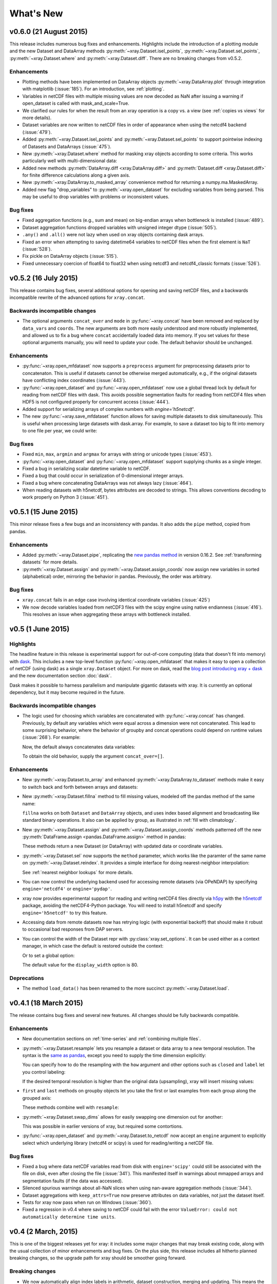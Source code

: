 What's New
==========

.. ipython:: python
   :suppress:

    import numpy as np
    import pandas as pd
    import xray
    np.random.seed(123456)

v0.6.0 (21 August 2015)
-----------------------

This release includes numerous bug fixes and enhancements. Highlights
include the introduction of a plotting module and the new Dataset and DataArray
methods :py:meth:`~xray.Dataset.isel_points`, :py:meth:`~xray.Dataset.sel_points`,
:py:meth:`~xray.Dataset.where` and :py:meth:`~xray.Dataset.diff`. There are no
breaking changes from v0.5.2.

Enhancements
~~~~~~~~~~~~

- Plotting methods have been implemented on DataArray objects
  :py:meth:`~xray.DataArray.plot` through integration with matplotlib
  (:issue:`185`). For an introduction, see :ref:`plotting`.
- Variables in netCDF files with multiple missing values are now decoded as NaN
  after issuing a warning if open_dataset is called with mask_and_scale=True.
- We clarified our rules for when the result from an xray operation is a copy
  vs. a view (see :ref:`copies vs views` for more details).
- Dataset variables are now written to netCDF files in order of appearance
  when using the netcdf4 backend (:issue:`479`).

- Added :py:meth:`~xray.Dataset.isel_points` and :py:meth:`~xray.Dataset.sel_points`
  to support pointwise indexing of Datasets and DataArrays (:issue:`475`).

  .. ipython::
    :verbatim:

    In [1]: da = xray.DataArray(np.arange(56).reshape((7, 8)),
       ...:                     coords={'x': list('abcdefg'),
       ...:                             'y': 10 * np.arange(8)},
       ...:                     dims=['x', 'y'])

    In [2]: da
    Out[2]:
    <xray.DataArray (x: 7, y: 8)>
    array([[ 0,  1,  2,  3,  4,  5,  6,  7],
           [ 8,  9, 10, 11, 12, 13, 14, 15],
           [16, 17, 18, 19, 20, 21, 22, 23],
           [24, 25, 26, 27, 28, 29, 30, 31],
           [32, 33, 34, 35, 36, 37, 38, 39],
           [40, 41, 42, 43, 44, 45, 46, 47],
           [48, 49, 50, 51, 52, 53, 54, 55]])
    Coordinates:
    * y        (y) int64 0 10 20 30 40 50 60 70
    * x        (x) |S1 'a' 'b' 'c' 'd' 'e' 'f' 'g'

    # we can index by position along each dimension
    In [3]: da.isel_points(x=[0, 1, 6], y=[0, 1, 0], dim='points')
    Out[3]:
    <xray.DataArray (points: 3)>
    array([ 0,  9, 48])
    Coordinates:
        y        (points) int64 0 10 0
        x        (points) |S1 'a' 'b' 'g'
      * points   (points) int64 0 1 2

    # or equivalently by label
    In [9]: da.sel_points(x=['a', 'b', 'g'], y=[0, 10, 0], dim='points')
    Out[9]:
    <xray.DataArray (points: 3)>
    array([ 0,  9, 48])
    Coordinates:
        y        (points) int64 0 10 0
        x        (points) |S1 'a' 'b' 'g'
      * points   (points) int64 0 1 2

- New :py:meth:`~xray.Dataset.where` method for masking xray objects according
  to some criteria. This works particularly well with multi-dimensional data:

  .. ipython:: python

    ds = xray.Dataset(coords={'x': range(100), 'y': range(100)})
    ds['distance'] = np.sqrt(ds.x ** 2 + ds.y ** 2)

    @savefig where_example.png width=4in height=4in
    ds.distance.where(ds.distance < 100).plot()

- Added new methods :py:meth:`DataArray.diff <xray.DataArray.diff>`
  and :py:meth:`Dataset.diff <xray.Dataset.diff>` for finite
  difference calculations along a given axis.

- New :py:meth:`~xray.DataArray.to_masked_array` convenience method for
  returning a numpy.ma.MaskedArray.

  .. ipython:: python

    da = xray.DataArray(np.random.random_sample(size=(5, 4)))
    da.where(da < 0.5)
    da.where(da < 0.5).to_masked_array(copy=True)

- Added new flag "drop_variables" to :py:meth:`~xray.open_dataset` for
  excluding variables from being parsed. This may be useful to drop
  variables with problems or inconsistent values.

Bug fixes
~~~~~~~~~

- Fixed aggregation functions (e.g., sum and mean) on big-endian arrays when
  bottleneck is installed (:issue:`489`).
- Dataset aggregation functions dropped variables with unsigned integer dtype
  (:issue:`505`).
- ``.any()`` and ``.all()`` were not lazy when used on xray objects containing
  dask arrays.
- Fixed an error when attempting to saving datetime64 variables to netCDF
  files when the first element is ``NaT`` (:issue:`528`).
- Fix pickle on DataArray objects (:issue:`515`).
- Fixed unnecessary coercion of float64 to float32 when using netcdf3 and
  netcdf4_classic formats (:issue:`526`).

v0.5.2 (16 July 2015)
---------------------

This release contains bug fixes, several additional options for opening and
saving netCDF files, and a backwards incompatible rewrite of the advanced
options for ``xray.concat``.

Backwards incompatible changes
~~~~~~~~~~~~~~~~~~~~~~~~~~~~~~

- The optional arguments ``concat_over`` and ``mode`` in :py:func:`~xray.concat` have
  been removed and replaced by ``data_vars`` and ``coords``. The new arguments are both
  more easily understood and more robustly implemented, and allowed us to fix a bug
  where ``concat`` accidentally loaded data into memory. If you set values for
  these optional arguments manually, you will need to update your code. The default
  behavior should be unchanged.

Enhancements
~~~~~~~~~~~~

- :py:func:`~xray.open_mfdataset` now supports a ``preprocess`` argument for
  preprocessing datasets prior to concatenaton. This is useful if datasets
  cannot be otherwise merged automatically, e.g., if the original datasets
  have conflicting index coordinates (:issue:`443`).
- :py:func:`~xray.open_dataset` and :py:func:`~xray.open_mfdataset` now use a
  global thread lock by default for reading from netCDF files with dask. This
  avoids possible segmentation faults for reading from netCDF4 files when HDF5
  is not configured properly for concurrent access (:issue:`444`).
- Added support for serializing arrays of complex numbers with `engine='h5netcdf'`.
- The new :py:func:`~xray.save_mfdataset` function allows for saving multiple
  datasets to disk simultaneously. This is useful when processing large datasets
  with dask.array. For example, to save a dataset too big to fit into memory
  to one file per year, we could write:

  .. ipython::
    :verbatim:

    In [1]: years, datasets = zip(*ds.groupby('time.year'))

    In [2]: paths = ['%s.nc' % y for y in years]

    In [3]: xray.save_mfdataset(datasets, paths)

Bug fixes
~~~~~~~~~

- Fixed ``min``, ``max``, ``argmin`` and ``argmax`` for arrays with string or
  unicode types (:issue:`453`).
- :py:func:`~xray.open_dataset` and :py:func:`~xray.open_mfdataset` support
  supplying chunks as a single integer.
- Fixed a bug in serializing scalar datetime variable to netCDF.
- Fixed a bug that could occur in serialization of 0-dimensional integer arrays.
- Fixed a bug where concatenating DataArrays was not always lazy (:issue:`464`).
- When reading datasets with h5netcdf, bytes attributes are decoded to strings.
  This allows conventions decoding to work properly on Python 3 (:issue:`451`).

v0.5.1 (15 June 2015)
---------------------

This minor release fixes a few bugs and an inconsistency with pandas. It also
adds the ``pipe`` method, copied from pandas.

Enhancements
~~~~~~~~~~~~

- Added :py:meth:`~xray.Dataset.pipe`, replicating the `new pandas method`_ in version
  0.16.2. See :ref:`transforming datasets` for more details.
- :py:meth:`~xray.Dataset.assign` and :py:meth:`~xray.Dataset.assign_coords`
  now assign new variables in sorted (alphabetical) order, mirroring the
  behavior in pandas. Previously, the order was arbitrary.

.. _new pandas method: http://pandas.pydata.org/pandas-docs/version/0.16.2/whatsnew.html#pipe

Bug fixes
~~~~~~~~~

- ``xray.concat`` fails in an edge case involving identical coordinate variables (:issue:`425`)
- We now decode variables loaded from netCDF3 files with the scipy engine using native
  endianness (:issue:`416`). This resolves an issue when aggregating these arrays with
  bottleneck installed.

v0.5 (1 June 2015)
------------------

Highlights
~~~~~~~~~~

The headline feature in this release is experimental support for out-of-core
computing (data that doesn't fit into memory) with dask_. This includes a new
top-level function :py:func:`~xray.open_mfdataset` that makes it easy to open
a collection of netCDF (using dask) as a single ``xray.Dataset`` object. For
more on dask, read the `blog post introducing xray + dask`_ and the new
documentation section :doc:`dask`.

.. _blog post introducing xray + dask: http://continuum.io/blog/xray-dask

Dask makes it possible to harness parallelism and manipulate gigantic datasets
with xray. It is currently an optional dependency, but it may become required
in the future.

Backwards incompatible changes
~~~~~~~~~~~~~~~~~~~~~~~~~~~~~~

- The logic used for choosing which variables are concatenated with
  :py:func:`~xray.concat` has changed. Previously, by default any variables
  which were equal across a dimension were not concatenated. This lead to some
  surprising behavior, where the behavior of groupby and concat operations
  could depend on runtime values (:issue:`268`). For example:

  .. ipython::
    :verbatim:

    In [1]: ds = xray.Dataset({'x': 0})

    In [2]: xray.concat([ds, ds], dim='y')
    Out[2]:
    <xray.Dataset>
    Dimensions:  ()
    Coordinates:
        *empty*
    Data variables:
        x        int64 0

  Now, the default always concatenates data variables:

  .. ipython:: python
    :suppress:

    ds = xray.Dataset({'x': 0})

  .. ipython:: python

    xray.concat([ds, ds], dim='y')

  To obtain the old behavior, supply the argument ``concat_over=[]``.

Enhancements
~~~~~~~~~~~~

- New :py:meth:`~xray.Dataset.to_array` and enhanced
  :py:meth:`~xray.DataArray.to_dataset` methods make it easy to switch back
  and forth between arrays and datasets:

  .. ipython:: python

      ds = xray.Dataset({'a': 1, 'b': ('x', [1, 2, 3])},
                        coords={'c': 42}, attrs={'Conventions': 'None'})
      ds.to_array()
      ds.to_array().to_dataset(dim='variable')

- New :py:meth:`~xray.Dataset.fillna` method to fill missing values, modeled
  off the pandas method of the same name:

  .. ipython:: python

      array = xray.DataArray([np.nan, 1, np.nan, 3], dims='x')
      array.fillna(0)

  ``fillna`` works on both ``Dataset`` and ``DataArray`` objects, and uses
  index based alignment and broadcasting like standard binary operations. It
  also can be applied by group, as illustrated in
  :ref:`fill with climatology`.
- New :py:meth:`~xray.Dataset.assign` and :py:meth:`~xray.Dataset.assign_coords`
  methods patterned off the new :py:meth:`DataFrame.assign <pandas.DataFrame.assign>`
  method in pandas:

  .. ipython:: python

      ds = xray.Dataset({'y': ('x', [1, 2, 3])})
      ds.assign(z = lambda ds: ds.y ** 2)
      ds.assign_coords(z = ('x', ['a', 'b', 'c']))

  These methods return a new Dataset (or DataArray) with updated data or
  coordinate variables.
- :py:meth:`~xray.Dataset.sel` now supports the ``method`` parameter, which works
  like the paramter of the same name on :py:meth:`~xray.Dataset.reindex`. It
  provides a simple interface for doing nearest-neighbor interpolation:

  .. use verbatim because I can't seem to install pandas 0.16.1 on RTD :(

  .. ipython::
      :verbatim:

      In [12]: ds.sel(x=1.1, method='nearest')
      Out[12]:
      <xray.Dataset>
      Dimensions:  ()
      Coordinates:
          x        int64 1
      Data variables:
          y        int64 2

      In [13]: ds.sel(x=[1.1, 2.1], method='pad')
      Out[13]:
      <xray.Dataset>
      Dimensions:  (x: 2)
      Coordinates:
        * x        (x) int64 1 2
      Data variables:
          y        (x) int64 2 3

  See :ref:`nearest neighbor lookups` for more details.
- You can now control the underlying backend used for accessing remote
  datasets (via OPeNDAP) by specifying ``engine='netcdf4'`` or
  ``engine='pydap'``.
- xray now provides experimental support for reading and writing netCDF4 files directly
  via `h5py`_ with the `h5netcdf`_ package, avoiding the netCDF4-Python package. You
  will need to install h5netcdf and specify ``engine='h5netcdf'`` to try this
  feature.
- Accessing data from remote datasets now has retrying logic (with exponential
  backoff) that should make it robust to occasional bad responses from DAP
  servers.
- You can control the width of the Dataset repr with :py:class:`xray.set_options`.
  It can be used either as a context manager, in which case the default is restored
  outside the context:

  .. ipython:: python

      ds = xray.Dataset({'x': np.arange(1000)})
      with xray.set_options(display_width=40):
          print(ds)

  Or to set a global option:

  .. ipython::
      :verbatim:

      In [1]: xray.set_options(display_width=80)

  The default value for the ``display_width`` option is 80.

.. _h5py: http://www.h5py.org/
.. _h5netcdf: https://github.com/shoyer/h5netcdf

Deprecations
~~~~~~~~~~~~

- The method ``load_data()`` has been renamed to the more succinct
  :py:meth:`~xray.Dataset.load`.

v0.4.1 (18 March 2015)
----------------------

The release contains bug fixes and several new features. All changes should be
fully backwards compatible.

Enhancements
~~~~~~~~~~~~

- New documentation sections on :ref:`time-series` and
  :ref:`combining multiple files`.
- :py:meth:`~xray.Dataset.resample` lets you resample a dataset or data array to
  a new temporal resolution. The syntax is the `same as pandas`_, except you
  need to supply the time dimension explicitly:

  .. ipython:: python

      time = pd.date_range('2000-01-01', freq='6H', periods=10)
      array = xray.DataArray(np.arange(10), [('time', time)])
      array.resample('1D', dim='time')

  You can specify how to do the resampling with the ``how`` argument and other
  options such as ``closed`` and ``label`` let you control labeling:

  .. ipython:: python

      array.resample('1D', dim='time', how='sum', label='right')

  If the desired temporal resolution is higher than the original data
  (upsampling), xray will insert missing values:

  .. ipython:: python

      array.resample('3H', 'time')

- ``first`` and ``last`` methods on groupby objects let you take the first or
  last examples from each group along the grouped axis:

  .. ipython:: python

      array.groupby('time.day').first()

  These methods combine well with ``resample``:

  .. ipython:: python

      array.resample('1D', dim='time', how='first')


- :py:meth:`~xray.Dataset.swap_dims` allows for easily swapping one dimension
  out for another:

  .. ipython:: python

       ds = xray.Dataset({'x': range(3), 'y': ('x', list('abc'))})
       ds
       ds.swap_dims({'x': 'y'})

  This was possible in earlier versions of xray, but required some contortions.
- :py:func:`~xray.open_dataset` and :py:meth:`~xray.Dataset.to_netcdf` now
  accept an ``engine`` argument to explicitly select which underlying library
  (netcdf4 or scipy) is used for reading/writing a netCDF file.

.. _same as pandas: http://pandas.pydata.org/pandas-docs/stable/timeseries.html#up-and-downsampling

Bug fixes
~~~~~~~~~

- Fixed a bug where data netCDF variables read from disk with
  ``engine='scipy'`` could still be associated with the file on disk, even
  after closing the file (:issue:`341`). This manifested itself in warnings
  about mmapped arrays and segmentation faults (if the data was accessed).
- Silenced spurious warnings about all-NaN slices when using nan-aware
  aggregation methods (:issue:`344`).
- Dataset aggregations with ``keep_attrs=True`` now preserve attributes on
  data variables, not just the dataset itself.
- Tests for xray now pass when run on Windows (:issue:`360`).
- Fixed a regression in v0.4 where saving to netCDF could fail with the error
  ``ValueError: could not automatically determine time units``.

v0.4 (2 March, 2015)
--------------------

This is one of the biggest releases yet for xray: it includes some major
changes that may break existing code, along with the usual collection of minor
enhancements and bug fixes. On the plus side, this release includes all
hitherto planned breaking changes, so the upgrade path for xray should be
smoother going forward.

Breaking changes
~~~~~~~~~~~~~~~~

- We now automatically align index labels in arithmetic, dataset construction,
  merging and updating. This means the need for manually invoking methods like
  :py:func:`~xray.align` and :py:meth:`~xray.Dataset.reindex_like` should be
  vastly reduced.

  :ref:`For arithmetic<math automatic alignment>`, we align
  based on the **intersection** of labels:

  .. ipython:: python

      lhs = xray.DataArray([1, 2, 3], [('x', [0, 1, 2])])
      rhs = xray.DataArray([2, 3, 4], [('x', [1, 2, 3])])
      lhs + rhs

  :ref:`For dataset construction and merging<merge>`, we align based on the
  **union** of labels:

  .. ipython:: python

      xray.Dataset({'foo': lhs, 'bar': rhs})

  :ref:`For update and __setitem__<update>`, we align based on the **original**
  object:

  .. ipython:: python

      lhs.coords['rhs'] = rhs
      lhs

- Aggregations like ``mean`` or ``median`` now skip missing values by default:

  .. ipython:: python

      xray.DataArray([1, 2, np.nan, 3]).mean()

  You can turn this behavior off by supplying the keyword arugment
  ``skipna=False``.

  These operations are lightning fast thanks to integration with bottleneck_,
  which is a new optional dependency for xray (numpy is used if bottleneck is
  not installed).
- Scalar coordinates no longer conflict with constant arrays with the same
  value (e.g., in arithmetic, merging datasets and concat), even if they have
  different shape (:issue:`243`). For example, the coordinate ``c`` here
  persists through arithmetic, even though it has different shapes on each
  DataArray:

  .. ipython:: python

      a = xray.DataArray([1, 2], coords={'c': 0}, dims='x')
      b = xray.DataArray([1, 2], coords={'c': ('x', [0, 0])}, dims='x')
      (a + b).coords

  This functionality can be controlled through the ``compat`` option, which
  has also been added to the :py:class:`~xray.Dataset` constructor.
- Datetime shortcuts such as ``'time.month'`` now return a ``DataArray`` with
  the name ``'month'``, not ``'time.month'`` (:issue:`345`). This makes it
  easier to index the resulting arrays when they are used with ``groupby``:

  .. ipython:: python

      time = xray.DataArray(pd.date_range('2000-01-01', periods=365),
                            dims='time', name='time')
      counts = time.groupby('time.month').count()
      counts.sel(month=2)

  Previously, you would need to use something like
  ``counts.sel(**{'time.month': 2}})``, which is much more awkward.
- The ``season`` datetime shortcut now returns an array of string labels
  such `'DJF'`:

  .. ipython:: python

      ds = xray.Dataset({'t': pd.date_range('2000-01-01', periods=12, freq='M')})
      ds['t.season']

  Previously, it returned numbered seasons 1 through 4.
- We have updated our use of the terms of "coordinates" and "variables". What
  were known in previous versions of xray as "coordinates" and "variables" are
  now referred to throughout the documentation as "coordinate variables" and
  "data variables". This brings xray in closer alignment to `CF Conventions`_.
  The only visible change besides the documentation is that ``Dataset.vars``
  has been renamed ``Dataset.data_vars``.
- You will need to update your code if you have been ignoring deprecation
  warnings: methods and attributes that were deprecated in xray v0.3 or earlier
  (e.g., ``dimensions``, ``attributes```) have gone away.

.. _bottleneck: https://github.com/kwgoodman/bottleneck

Enhancements
~~~~~~~~~~~~

- Support for :py:meth:`~xray.Dataset.reindex` with a fill method. This
  provides a useful shortcut for upsampling:

  .. ipython:: python

      data = xray.DataArray([1, 2, 3], dims='x')
      data.reindex(x=[0.5, 1, 1.5, 2, 2.5], method='pad')

  This will be especially useful once pandas 0.16 is released, at which point
  xray will immediately support reindexing with
  `method='nearest' <https://github.com/pydata/pandas/pull/9258>`_.
- Use functions that return generic ndarrays with DataArray.groupby.apply and
  Dataset.apply (:issue:`327` and :issue:`329`). Thanks Jeff Gerard!
- Consolidated the functionality of ``dumps`` (writing a dataset to a netCDF3
  bytestring) into :py:meth:`~xray.Dataset.to_netcdf` (:issue:`333`).
- :py:meth:`~xray.Dataset.to_netcdf` now supports writing to groups in netCDF4
  files (:issue:`333`). It also finally has a full docstring -- you should read
  it!
- :py:func:`~xray.open_dataset` and :py:meth:`~xray.Dataset.to_netcdf` now
  work on netCDF3 files when netcdf4-python is not installed as long as scipy
  is available (:issue:`333`).
- The new :py:meth:`Dataset.drop <xray.Dataset.drop>` and
  :py:meth:`DataArray.drop <xray.DataArray.drop>` methods makes it easy to drop
  explicitly listed variables or index labels:

  .. ipython:: python

      # drop variables
      ds = xray.Dataset({'x': 0, 'y': 1})
      ds.drop('x')

      # drop index labels
      arr = xray.DataArray([1, 2, 3], coords=[('x', list('abc'))])
      arr.drop(['a', 'c'], dim='x')

- :py:meth:`~xray.Dataset.broadcast_equals` has been added to correspond to
  the new ``compat`` option.
- Long attributes are now truncated at 500 characters when printing a dataset
  (:issue:`338`). This should make things more convenient for working with
  datasets interactively.
- Added a new documentation example, :ref:`monthly means example`. Thanks Joe
  Hamman!

Bug fixes
~~~~~~~~~

- Several bug fixes related to decoding time units from netCDF files
  (:issue:`316`, :issue:`330`). Thanks Stefan Pfenninger!
- xray no longer requires ``decode_coords=False`` when reading datasets with
  unparseable coordinate attributes (:issue:`308`).
- Fixed ``DataArray.loc`` indexing with ``...`` (:issue:`318`).
- Fixed an edge case that resulting in an error when reindexing
  multi-dimensional variables (:issue:`315`).
- Slicing with negative step sizes (:issue:`312`).
- Invalid conversion of string arrays to numeric dtype (:issue:`305`).
- Fixed``repr()`` on dataset objects with non-standard dates (:issue:`347`).

Deprecations
~~~~~~~~~~~~

- ``dump`` and ``dumps`` have been deprecated in favor of
  :py:meth:`~xray.Dataset.to_netcdf`.
- ``drop_vars`` has been deprecated in favor of :py:meth:`~xray.Dataset.drop`.

Future plans
~~~~~~~~~~~~

The biggest feature I'm excited about working toward in the immediate future
is supporting out-of-core operations in xray using Dask_, a part of the Blaze_
project. For a preview of using Dask with weather data, read
`this blog post`_ by Matthew Rocklin. See :issue:`328` for more details.

.. _Dask: http://dask.pydata.org
.. _Blaze: http://blaze.pydata.org
.. _this blog post: http://matthewrocklin.com/blog/work/2015/02/13/Towards-OOC-Slicing-and-Stacking/

v0.3.2 (23 December, 2014)
--------------------------

This release focused on bug-fixes, speedups and resolving some niggling
inconsistencies.

There are a few cases where the behavior of xray differs from the previous
version. However, I expect that in almost all cases your code will continue to
run unmodified.

.. warning::

    xray now requires pandas v0.15.0 or later. This was necessary for
    supporting TimedeltaIndex without too many painful hacks.

Backwards incompatible changes
~~~~~~~~~~~~~~~~~~~~~~~~~~~~~~

- Arrays of :py:class:`datetime.datetime` objects are now automatically cast to
  ``datetime64[ns]`` arrays when stored in an xray object, using machinery
  borrowed from pandas:

  .. ipython:: python

      from datetime import datetime
      xray.Dataset({'t': [datetime(2000, 1, 1)]})

- xray now has support (including serialization to netCDF) for
  :py:class:`~pandas.TimedeltaIndex`. :py:class:`datetime.timedelta` objects
  are thus accordingly cast to ``timedelta64[ns]`` objects when appropriate.
- Masked arrays are now properly coerced to use ``NaN`` as a sentinel value
  (:issue:`259`).

Enhancements
~~~~~~~~~~~~

- Due to popular demand, we have added experimental attribute style access as
  a shortcut for dataset variables, coordinates and attributes:

  .. ipython:: python

     ds = xray.Dataset({'tmin': ([], 25, {'units': 'celcius'})})
     ds.tmin.units

  Tab-completion for these variables should work in editors such as IPython.
  However, setting variables or attributes in this fashion is not yet
  supported because there are some unresolved ambiguities (:issue:`300`).
- You can now use a dictionary for indexing with labeled dimensions. This
  provides a safe way to do assignment with labeled dimensions:

  .. ipython:: python

      array = xray.DataArray(np.zeros(5), dims=['x'])
      array[dict(x=slice(3))] = 1
      array

- Non-index coordinates can now be faithfully written to and restored from
  netCDF files. This is done according to CF conventions when possible by
  using the ``coordinates`` attribute on a data variable. When not possible,
  xray defines a global ``coordinates`` attribute.
- Preliminary support for converting ``xray.DataArray`` objects to and from
  CDAT_ ``cdms2`` variables.
- We sped up any operation that involves creating a new Dataset or DataArray
  (e.g., indexing, aggregation, arithmetic) by a factor of 30 to 50%. The full
  speed up requires cyordereddict_ to be installed.

.. _CDAT: http://uvcdat.llnl.gov/
.. _cyordereddict: https://github.com/shoyer/cyordereddict

Bug fixes
~~~~~~~~~

- Fix for ``to_dataframe()`` with 0d string/object coordinates (:issue:`287`)
- Fix for ``to_netcdf`` with 0d string variable (:issue:`284`)
- Fix writing datetime64 arrays to netcdf if NaT is present (:issue:`270`)
- Fix align silently upcasts data arrays when NaNs are inserted (:issue:`264`)

Future plans
~~~~~~~~~~~~

- I am contemplating switching to the terms "coordinate variables" and "data
  variables" instead of the (currently used) "coordinates" and "variables",
  following their use in `CF Conventions`_ (:issue:`293`). This would mostly
  have implications for the documentation, but I would also change the
  ``Dataset`` attribute ``vars`` to ``data``.
- I no longer certain that automatic label alignment for arithmetic would be a
  good idea for xray -- it is a feature from pandas that I have not missed
  (:issue:`186`).
- The main API breakage that I *do* anticipate in the next release is finally
  making all aggregation operations skip missing values by default
  (:issue:`130`). I'm pretty sick of writing ``ds.reduce(np.nanmean, 'time')``.
- The next version of xray (0.4) will remove deprecated features and aliases
  whose use currently raises a warning.

If you have opinions about any of these anticipated changes, I would love to
hear them -- please add a note to any of the referenced GitHub issues.

.. _CF Conventions: http://cfconventions.org/Data/cf-conventions/cf-conventions-1.6/build/cf-conventions.html

v0.3.1 (22 October, 2014)
-------------------------

This is mostly a bug-fix release to make xray compatible with the latest
release of pandas (v0.15).

We added several features to better support working with missing values and
exporting xray objects to pandas. We also reorganized the internal API for
serializing and deserializing datasets, but this change should be almost
entirely transparent to users.

Other than breaking the experimental DataStore API, there should be no
backwards incompatible changes.

New features
~~~~~~~~~~~~

- Added :py:meth:`~xray.Dataset.count` and :py:meth:`~xray.Dataset.dropna`
  methods, copied from pandas, for working with missing values (:issue:`247`,
  :issue:`58`).
- Added :py:meth:`DataArray.to_pandas <xray.DataArray.to_pandas>` for
  converting a data array into the pandas object with the same dimensionality
  (1D to Series, 2D to DataFrame, etc.) (:issue:`255`).
- Support for reading gzipped netCDF3 files (:issue:`239`).
- Reduced memory usage when writing netCDF files (:issue:`251`).
- 'missing_value' is now supported as an alias for the '_FillValue' attribute
  on netCDF variables (:issue:`245`).
- Trivial indexes, equivalent to ``range(n)`` where ``n`` is the length of the
  dimension, are no longer written to disk (:issue:`245`).

Bug fixes
~~~~~~~~~

- Compatibility fixes for pandas v0.15 (:issue:`262`).
- Fixes for display and indexing of ``NaT`` (not-a-time) (:issue:`238`,
  :issue:`240`)
- Fix slicing by label was an argument is a data array (:issue:`250`).
- Test data is now shipped with the source distribution (:issue:`253`).
- Ensure order does not matter when doing arithmetic with scalar data arrays
  (:issue:`254`).
- Order of dimensions preserved with ``DataArray.to_dataframe`` (:issue:`260`).

v0.3 (21 September 2014)
------------------------

New features
~~~~~~~~~~~~

- **Revamped coordinates**: "coordinates" now refer to all arrays that are not
  used to index a dimension. Coordinates are intended to allow for keeping track
  of arrays of metadata that describe the grid on which the points in "variable"
  arrays lie. They are preserved (when unambiguous) even though mathematical
  operations.
- **Dataset math** :py:class:`~xray.Dataset` objects now support all arithmetic
  operations directly. Dataset-array operations map across all dataset
  variables; dataset-dataset operations act on each pair of variables with the
  same name.
- **GroupBy math**: This provides a convenient shortcut for normalizing by the
  average value of a group.
- The dataset ``__repr__`` method has been entirely overhauled; dataset
  objects now show their values when printed.
- You can now index a dataset with a list of variables to return a new dataset:
  ``ds[['foo', 'bar']]``.

Backwards incompatible changes
~~~~~~~~~~~~~~~~~~~~~~~~~~~~~~

- ``Dataset.__eq__`` and ``Dataset.__ne__`` are now element-wise operations
  instead of comparing all values to obtain a single boolean. Use the method
  :py:meth:`~xray.Dataset.equals` instead.

Deprecations
~~~~~~~~~~~~

- ``Dataset.noncoords`` is deprecated: use ``Dataset.vars`` instead.
- ``Dataset.select_vars`` deprecated: index a ``Dataset`` with a list of
  variable names instead.
- ``DataArray.select_vars`` and ``DataArray.drop_vars`` deprecated: use
  :py:meth:`~xray.DataArray.reset_coords` instead.

v0.2 (14 August 2014)
---------------------

This is major release that includes some new features and quite a few bug
fixes. Here are the highlights:

- There is now a direct constructor for ``DataArray`` objects, which makes it
  possible to create a DataArray without using a Dataset. This is highlighted
  in the refreshed :doc:`tutorial`.
- You can perform aggregation operations like ``mean`` directly on
  :py:class:`~xray.Dataset` objects, thanks to Joe Hamman. These aggregation
  methods also worked on grouped datasets.
- xray now works on Python 2.6, thanks to Anna Kuznetsova.
- A number of methods and attributes were given more sensible (usually shorter)
  names: ``labeled`` -> ``sel``,  ``indexed`` -> ``isel``, ``select`` ->
  ``select_vars``, ``unselect`` -> ``drop_vars``, ``dimensions`` -> ``dims``,
  ``coordinates`` -> ``coords``, ``attributes`` -> ``attrs``.
- New :py:meth:`~xray.Dataset.load_data` and :py:meth:`~xray.Dataset.close`
  methods for datasets facilitate lower level of control of data loaded from
  disk.

v0.1.1 (20 May 2014)
--------------------

xray 0.1.1 is a bug-fix release that includes changes that should be almost
entirely backwards compatible with v0.1:

- Python 3 support (:issue:`53`)
- Required numpy version relaxed to 1.7 (:issue:`129`)
- Return numpy.datetime64 arrays for non-standard calendars (:issue:`126`)
- Support for opening datasets associated with NetCDF4 groups (:issue:`127`)
- Bug-fixes for concatenating datetime arrays (:issue:`134`)

Special thanks to new contributors Thomas Kluyver, Joe Hamman and Alistair
Miles.

v0.1 (2 May 2014)
-----------------

Initial release.
